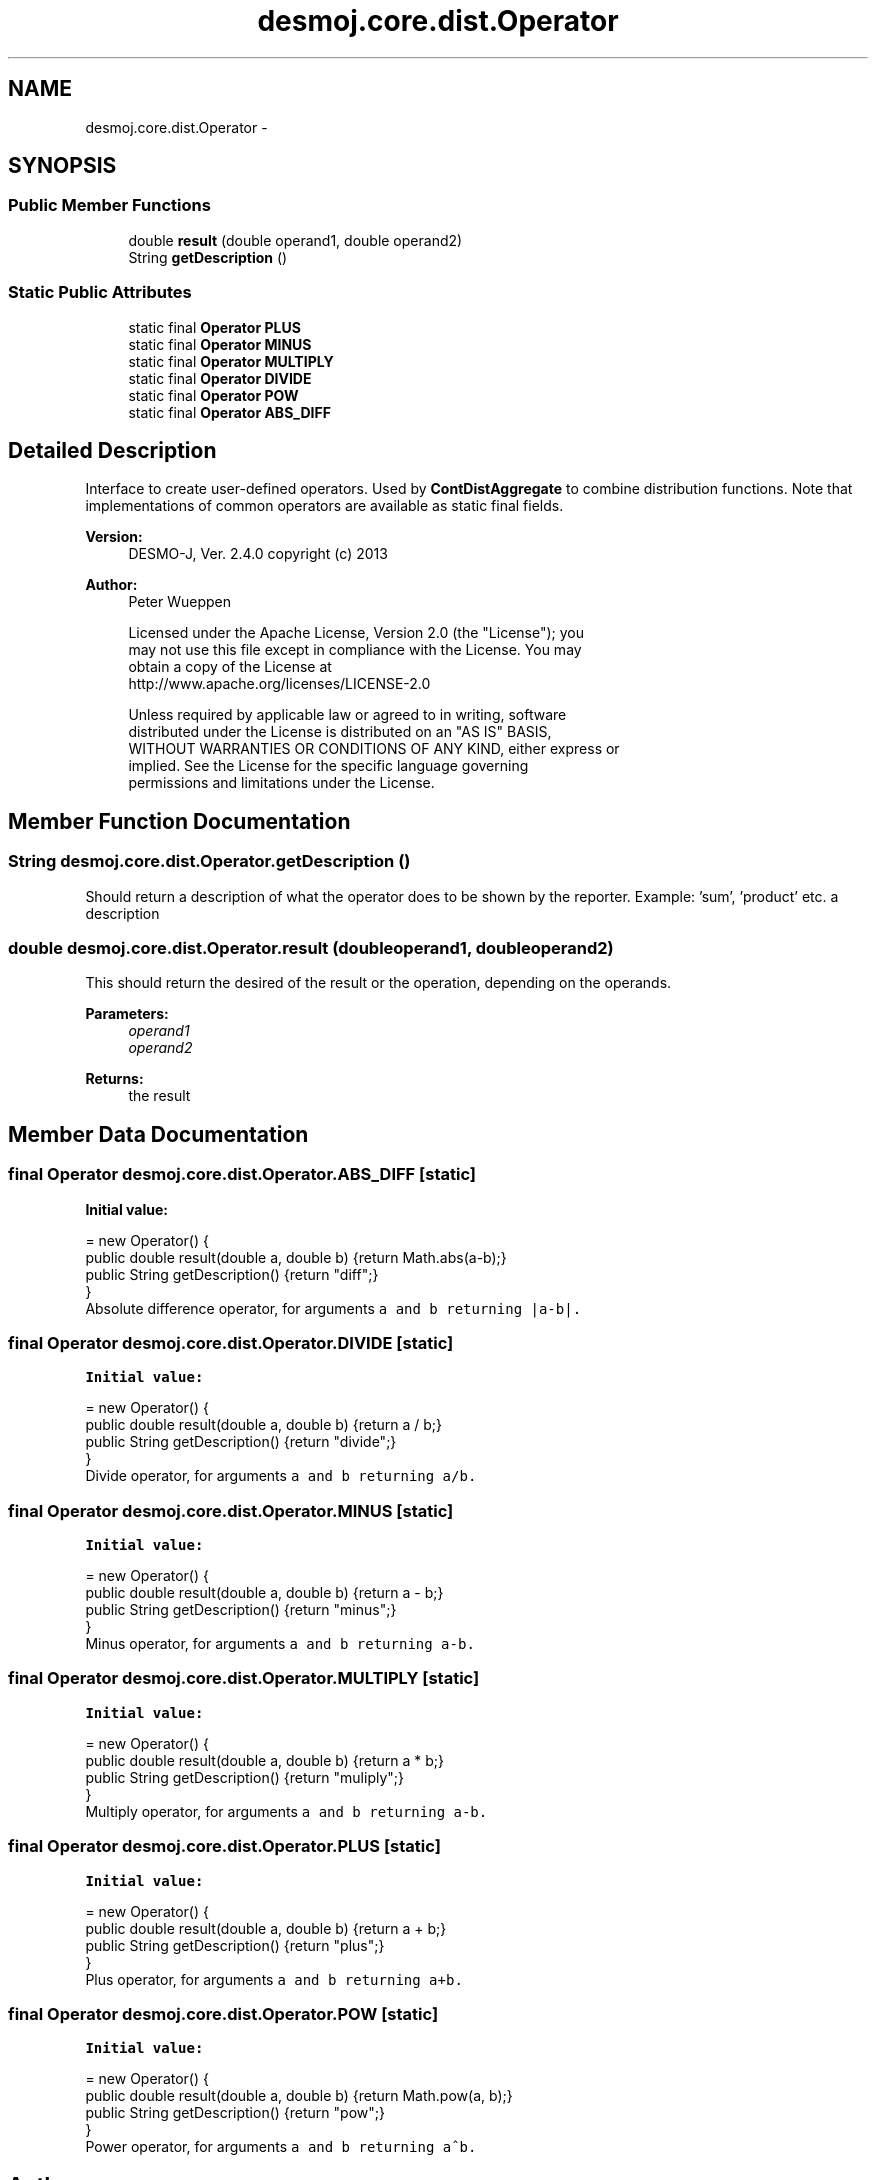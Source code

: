 .TH "desmoj.core.dist.Operator" 3 "Wed Dec 4 2013" "Version 1.0" "Desmo-J" \" -*- nroff -*-
.ad l
.nh
.SH NAME
desmoj.core.dist.Operator \- 
.SH SYNOPSIS
.br
.PP
.SS "Public Member Functions"

.in +1c
.ti -1c
.RI "double \fBresult\fP (double operand1, double operand2)"
.br
.ti -1c
.RI "String \fBgetDescription\fP ()"
.br
.in -1c
.SS "Static Public Attributes"

.in +1c
.ti -1c
.RI "static final \fBOperator\fP \fBPLUS\fP"
.br
.ti -1c
.RI "static final \fBOperator\fP \fBMINUS\fP"
.br
.ti -1c
.RI "static final \fBOperator\fP \fBMULTIPLY\fP"
.br
.ti -1c
.RI "static final \fBOperator\fP \fBDIVIDE\fP"
.br
.ti -1c
.RI "static final \fBOperator\fP \fBPOW\fP"
.br
.ti -1c
.RI "static final \fBOperator\fP \fBABS_DIFF\fP"
.br
.in -1c
.SH "Detailed Description"
.PP 
Interface to create user-defined operators\&. Used by \fBContDistAggregate\fP to combine distribution functions\&. Note that implementations of common operators are available as static final fields\&.
.PP
\fBVersion:\fP
.RS 4
DESMO-J, Ver\&. 2\&.4\&.0 copyright (c) 2013 
.RE
.PP
\fBAuthor:\fP
.RS 4
Peter Wueppen 
.PP
.nf
    Licensed under the Apache License, Version 2.0 (the "License"); you
    may not use this file except in compliance with the License. You may
    obtain a copy of the License at
    http://www.apache.org/licenses/LICENSE-2.0

    Unless required by applicable law or agreed to in writing, software
    distributed under the License is distributed on an "AS IS" BASIS,
    WITHOUT WARRANTIES OR CONDITIONS OF ANY KIND, either express or
    implied. See the License for the specific language governing
    permissions and limitations under the License.
.fi
.PP
 
.RE
.PP

.SH "Member Function Documentation"
.PP 
.SS "String desmoj\&.core\&.dist\&.Operator\&.getDescription ()"
Should return a description of what the operator does to be shown by the reporter\&. Example: 'sum', 'product' etc\&.  a description 
.SS "double desmoj\&.core\&.dist\&.Operator\&.result (doubleoperand1, doubleoperand2)"
This should return the desired of the result or the operation, depending on the operands\&. 
.PP
\fBParameters:\fP
.RS 4
\fIoperand1\fP 
.br
\fIoperand2\fP 
.RE
.PP
\fBReturns:\fP
.RS 4
the result 
.RE
.PP

.SH "Member Data Documentation"
.PP 
.SS "final \fBOperator\fP desmoj\&.core\&.dist\&.Operator\&.ABS_DIFF\fC [static]\fP"
\fBInitial value:\fP
.PP
.nf
= new Operator() {
        public double result(double a, double b) {return Math\&.abs(a-b);}
        public String getDescription() {return "diff";}
    }
.fi
Absolute difference operator, for arguments \fCa\fC and \fCb\fP returning \fC|a-b|\fP\&. \fP\fP
.SS "final \fBOperator\fP desmoj\&.core\&.dist\&.Operator\&.DIVIDE\fC [static]\fP"
\fBInitial value:\fP
.PP
.nf
= new Operator() {
        public double result(double a, double b) {return a / b;}
        public String getDescription() {return "divide";}
    }
.fi
Divide operator, for arguments \fCa\fC and \fCb\fP returning \fCa/b\fP\&. \fP\fP
.SS "final \fBOperator\fP desmoj\&.core\&.dist\&.Operator\&.MINUS\fC [static]\fP"
\fBInitial value:\fP
.PP
.nf
= new Operator() {
        public double result(double a, double b) {return a - b;}
        public String getDescription() {return "minus";}
    }
.fi
Minus operator, for arguments \fCa\fC and \fCb\fP returning \fCa-b\fP\&. \fP\fP
.SS "final \fBOperator\fP desmoj\&.core\&.dist\&.Operator\&.MULTIPLY\fC [static]\fP"
\fBInitial value:\fP
.PP
.nf
= new Operator() {
        public double result(double a, double b) {return a * b;}
        public String getDescription() {return "muliply";}
    }
.fi
Multiply operator, for arguments \fCa\fC and \fCb\fP returning \fCa-b\fP\&. \fP\fP
.SS "final \fBOperator\fP desmoj\&.core\&.dist\&.Operator\&.PLUS\fC [static]\fP"
\fBInitial value:\fP
.PP
.nf
= new Operator() {
        public double result(double a, double b) {return a + b;}
        public String getDescription() {return "plus";}
    }
.fi
Plus operator, for arguments \fCa\fC and \fCb\fP returning \fCa+b\fP\&. \fP\fP
.SS "final \fBOperator\fP desmoj\&.core\&.dist\&.Operator\&.POW\fC [static]\fP"
\fBInitial value:\fP
.PP
.nf
= new Operator() {
        public double result(double a, double b) {return Math\&.pow(a, b);}
        public String getDescription() {return "pow";}
    }
.fi
Power operator, for arguments \fCa\fC and \fCb\fP returning \fCa^b\fP\&. \fP\fP

.SH "Author"
.PP 
Generated automatically by Doxygen for Desmo-J from the source code\&.
